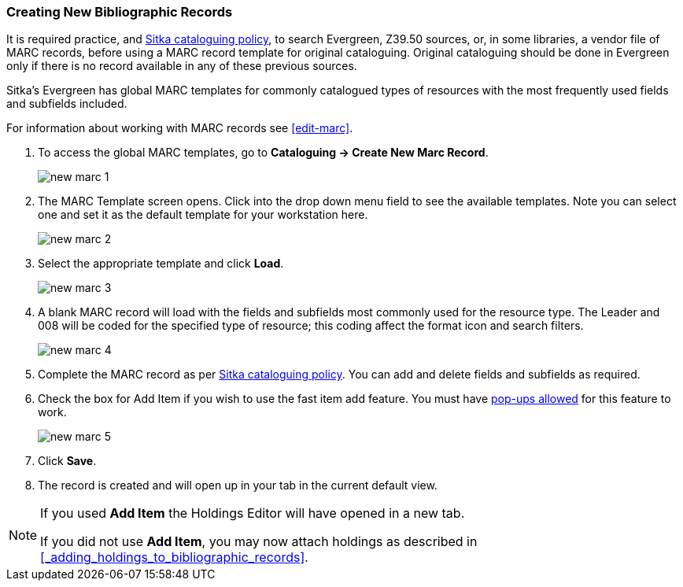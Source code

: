 Creating New Bibliographic Records
~~~~~~~~~~~~~~~~~~~~~~~~~~~~~~~~~~~

It is required practice, and http://docs.libraries.coop/policy/_cataloguing_policy.html[Sitka cataloguing policy], 
to search Evergreen, Z39.50 sources, or, in some libraries, a vendor file of MARC records, before using a MARC 
record template for original cataloguing. Original cataloguing should be done in Evergreen only 
if there is no record available in any of these previous sources. 

Sitka's Evergreen has global MARC templates for commonly catalogued types of resources with the most frequently 
used fields and subfields included. 


For information about working with MARC records see xref:edit-marc[].

. To access the global MARC templates, go to *Cataloguing -> Create New Marc Record*.
+
image::images/cat/new-marc-1.png[]
+
. The MARC Template screen opens. Click into the drop down menu field to see the available templates. 
Note you can select one and set it as the default template for your workstation here.
+
image::images/cat/new-marc-2.png[]
+
. Select the appropriate template and click *Load*.
+
image::images/cat/new-marc-3.png[]
+
. A blank MARC record will load with the fields and subfields most commonly used for the 
resource type. The Leader and 008 will be coded for the specified type of resource; this coding affect the
format icon and search filters.
+
image::images/cat/new-marc-4.png[]
+
. Complete the MARC record as per
 http://docs.libraries.coop/policy/_cataloguing_policy.html[Sitka cataloguing policy]. You can add and 
 delete fields and subfields as required.
. Check the box for Add Item if you wish to use the fast item add feature.  You must have 
xref:allow-popups[pop-ups allowed] for this feature to work.
+
image::images/cat/new-marc-5.png[]
+
. Click *Save*.
. The record is created and will open up in your tab in the current default view.

[NOTE]
======
If you used *Add Item* the Holdings Editor will have opened in a new tab.

If you did not use *Add Item*, you may now attach holdings as described 
in xref:_adding_holdings_to_bibliographic_records[].
======